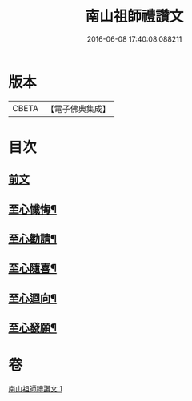 #+TITLE: 南山祖師禮讚文 
#+DATE: 2016-06-08 17:40:08.088211

* 版本
 |     CBETA|【電子佛典集成】|

* 目次
** [[file:KR6k0209_001.txt::001-1081b3][前文]]
** [[file:KR6k0209_001.txt::001-1082b3][至心懺悔¶]]
** [[file:KR6k0209_001.txt::001-1082b20][至心勸請¶]]
** [[file:KR6k0209_001.txt::001-1082b23][至心隨喜¶]]
** [[file:KR6k0209_001.txt::001-1082c2][至心迴向¶]]
** [[file:KR6k0209_001.txt::001-1082c5][至心發願¶]]

* 卷
[[file:KR6k0209_001.txt][南山祖師禮讚文 1]]

